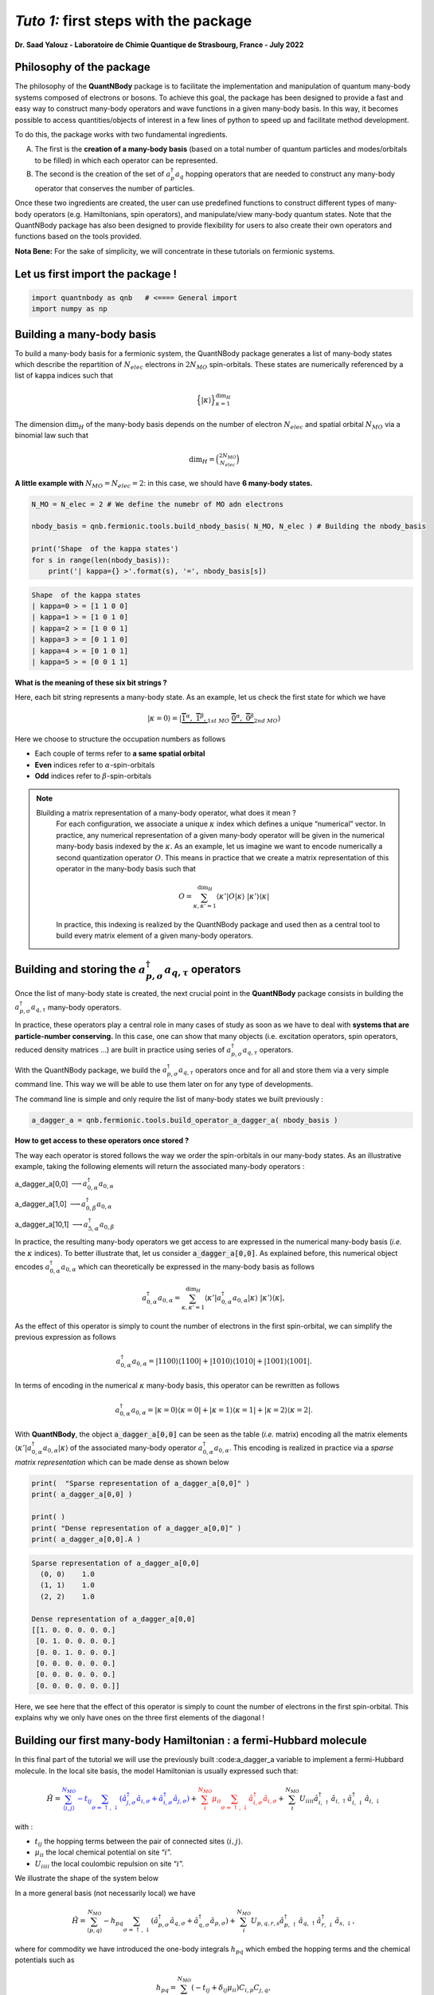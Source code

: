 *Tuto 1:* first steps with the package
=====================================================

**Dr. Saad Yalouz - Laboratoire de Chimie Quantique de Strasbourg,
France - July 2022**

Philosophy of the package
-------------------------

The philosophy of the **QuantNBody** package is to facilitate the
implementation and manipulation of quantum many-body systems composed of
electrons or bosons. To achieve this goal, the package has been designed
to provide a fast and easy way to construct many-body operators and wave
functions in a given many-body basis. In this way, it becomes possible
to access quantities/objects of interest in a few lines of python to
speed up and facilitate method development.

To do this, the package works with two fundamental ingredients.

A) The first is the **creation of a many-body basis** (based on a total
   number of quantum particles and modes/orbitals to be filled) in which
   each operator can be represented.

B) The second is the creation of the set of :math:`a^\dagger_p a_q`
   hopping operators that are needed to construct any many-body operator
   that conserves the number of particles.

Once these two ingredients are created, the user can use predefined
functions to construct different types of many-body operators
(e.g. Hamiltonians, spin operators), and manipulate/view many-body
quantum states. Note that the QuantNBody package has also been designed
to provide flexibility for users to also create their own operators and
functions based on the tools provided.

**Nota Bene:** For the sake of simplicity, we will concentrate in these
tutorials on fermionic systems.

Let us first import the package !
---------------------------------

.. code:: ipython3

    import quantnbody as qnb   # <==== General import
    import numpy as np

Building a many-body basis
--------------------------

To build a many-body basis for a fermionic system, the QuantNBody
package generates a list of many-body states which describe the
repartition of :math:`N_{elec}` electrons in :math:`2N_{MO}`
spin-orbitals. These states are numerically referenced by a list of
kappa indices such that

.. math::


   \Big\lbrace |\kappa \rangle \Big\rbrace_{\textstyle \kappa=1}^{\textstyle \dim_H}

The dimension :math:`\dim_H` of the many-body basis depends on the
number of electron :math:`N_{elec}` and spatial orbital :math:`N_{MO}`
via a binomial law such that

.. math:: \dim_H = \binom{2N_{MO}}{N_{elec}}

**A little example with** :math:`N_{MO}=N_{elec}=2`: in this case, we
should have **6 many-body states.**

.. code:: ipython3

    N_MO = N_elec = 2 # We define the numebr of MO adn electrons

    nbody_basis = qnb.fermionic.tools.build_nbody_basis( N_MO, N_elec ) # Building the nbody_basis

    print('Shape  of the kappa states')
    for s in range(len(nbody_basis)):
        print('| kappa={} >'.format(s), '=', nbody_basis[s])


.. code:: none

    Shape  of the kappa states
    | kappa=0 > = [1 1 0 0]
    | kappa=1 > = [1 0 1 0]
    | kappa=2 > = [1 0 0 1]
    | kappa=3 > = [0 1 1 0]
    | kappa=4 > = [0 1 0 1]
    | kappa=5 > = [0 0 1 1]


**What is the meaning of these six bit strings ?**

Here, each bit string represents a many-body state. As an example, let
us check the first state for which we have

.. math:: | \kappa  = 0\rangle = | \underbrace{   \overbrace{1}^{ \textstyle  {\alpha}}, \; \; \;\overbrace{1}^{ \textstyle  {\beta}},}_{\textstyle 1st \ MO}\; \; \underbrace{\overbrace{0}^{ \textstyle  {\alpha}}, \; \; \; \overbrace{0}^{ \textstyle  {\beta}}}_{\textstyle 2nd \ MO} \rangle

Here we choose to structure the occupation numbers as follows

-  Each couple of terms refer to **a same spatial orbital**
-  **Even** indices refer to :math:`\alpha`-spin-orbitals
-  **Odd** indices refer to :math:`\beta`-spin-orbitals

.. note::

  Bluilding a matrix representation of a many-body operator, what does it mean ?
    For each configuration, we associate a unique :math:`\kappa` index which
    defines a unique “numerical” vector. In practice, any numerical
    representation of a given many-body operator will be given in the numerical many-body basis
    indexed by the :math:`\kappa`. As an example, let us imagine we want to
    encode numerically a second quantization operator :math:`O`. This means
    in practice that we create a matrix representation of this operator in the many-body
    basis such that

    .. math::

        O = \sum_{\kappa, \kappa'
        =1}^{\dim_H}  \langle \kappa' | O | \kappa  \rangle  \; | \kappa'    \rangle\langle \kappa |

    In practice, this indexing is realized by the QuantNBody package and
    used then as a central tool to build every matrix element of a given
    many-body operators.

Building and storing the :math:`a^\dagger_{p,\sigma} a_{q,\tau}` operators
--------------------------------------------------------------------------

Once the list of many-body state is created, the next crucial point in
the **QuantNBody** package consists in building the
:math:`a^\dagger_{p,\sigma} a_{q,\tau}` many-body operators.

In practice, these operators play a central role in many cases of study
as soon as we have to deal with **systems that are particle-number
conserving.** In this case, one can show that many objects
(i.e. excitation operators, spin operators, reduced density matrices …)
are built in practice using series of
:math:`a^\dagger_{p,\sigma} a_{q,\tau}` operators.

With the QuantNBody package, we build the
:math:`a^\dagger_{p,\sigma} a_{q,\tau}` operators once and for all and
store them via a very simple command line. This way we will be able to
use them later on for any type of developments.

The command line is simple and only require the list of many-body states
we built previously :

.. code:: ipython3

    a_dagger_a = qnb.fermionic.tools.build_operator_a_dagger_a( nbody_basis )

**How to get access to these operators once stored ?**

The way each operator is stored follows the way we order the
spin-orbitals in our many-body states. As an illustrative example,
taking the following elements will return the associated many-body
operators :

.. raw:: html

   <center>

a_dagger_a[0,0] :math:`\longrightarrow a^\dagger_{0,\alpha} a_{0,\alpha}`

.. raw:: html

   </center>

.. raw:: html

   <center>

a_dagger_a[1,0] :math:`\longrightarrow a^\dagger_{0,\beta} a_{0,\alpha}`

.. raw:: html

   </center>

.. raw:: html

   <center>

a_dagger_a[10,1]  :math:`\longrightarrow a^\dagger_{5,\alpha} a_{0,\beta}`

.. raw:: html

   </center>

In practice, the resulting many-body operators we get access to are
expressed in the numerical many-body basis (*i.e.* the :math:`\kappa` indices).
To better illustrate that, let us consider :code:`a_dagger_a[0,0]`. As explained before, this numerical object encodes
:math:`a^\dagger_{0,\alpha} a_{0,\alpha}` which can theoretically be expressed in the many-body basis as follows

.. math::

    a^\dagger_{0,\alpha} a_{0,\alpha} = \sum_{\kappa, \kappa'
    =1}^{\dim_H}  \langle \kappa' | a^\dagger_{0,\alpha} a_{0,\alpha} | \kappa  \rangle  \; | \kappa'    \rangle\langle \kappa |,

As the effect of this operator is simply to count the number of electrons in
the first spin-orbital, we can simplify the previous expression as follows

.. math::

    a^\dagger_{0,\alpha} a_{0,\alpha} =   | 1100    \rangle\langle 1100 |  +  | 1010    \rangle\langle 1010 | + | 1001    \rangle\langle 1001 |.

In terms of encoding in the numerical :math:`\kappa` many-body basis, this operator can be rewritten as follows

.. math::

    a^\dagger_{0,\alpha} a_{0,\alpha} =   | \kappa=0    \rangle\langle \kappa=0 |  +  | \kappa=1    \rangle\langle \kappa=1 | + | \kappa=2    \rangle\langle \kappa=2 |.


With **QuantNBody**, the object :code:`a_dagger_a[0,0]` can be seen as the table (*i.e.* matrix) encoding all the matrix elements :math:`\langle \kappa' | a^\dagger_{0,\alpha} a_{0,\alpha} | \kappa  \rangle`
of the associated many-body operator :math:`a^\dagger_{0,\alpha} a_{0,\alpha}`. This encoding is realized in practice via a *sparse matrix representation* which can be made dense as shown below

.. code:: ipython3

    print(  "Sparse representation of a_dagger_a[0,0]" )
    print( a_dagger_a[0,0] )

    print( )
    print( "Dense representation of a_dagger_a[0,0]" )
    print( a_dagger_a[0,0].A )


.. code:: none

    Sparse representation of a_dagger_a[0,0]
      (0, 0)	1.0
      (1, 1)	1.0
      (2, 2)	1.0

    Dense representation of a_dagger_a[0,0]
    [[1. 0. 0. 0. 0. 0.]
     [0. 1. 0. 0. 0. 0.]
     [0. 0. 1. 0. 0. 0.]
     [0. 0. 0. 0. 0. 0.]
     [0. 0. 0. 0. 0. 0.]
     [0. 0. 0. 0. 0. 0.]]

Here, we see here that the effect of this operator is simply to count the number of electrons in
the first spin-orbital. This explains why we only have ones on the three
first elements of the diagonal !


Building our first many-body Hamiltonian : a fermi-Hubbard molecule
-------------------------------------------------------------------

In this final part of the tutorial we will use the previously built
:code:a_dagger_a variable to implement a fermi-Hubbard molecule. In the local
site basis, the model Hamiltonian is usually expressed such that:

.. math::


   \hat{H} = \color{blue}{\sum_{\langle i,j \rangle}^{N_{MO}} -t_{ij} \sum_{\sigma=\uparrow,\downarrow} (\hat{a}^\dagger_{j,\sigma}\hat{a}_{i,\sigma}+\hat{a}^\dagger_{i,\sigma}\hat{a}_{j,\sigma})}
   + \color{red}{\sum_i^{N_{MO}} \mu_{ii} \sum_{\sigma=\uparrow,\downarrow} \hat{a}^\dagger_{i,\sigma}\hat{a}_{i,\sigma} }
   + \color{black}{
   \sum_i^{N_{MO}} U_{iiii} \hat{a}^\dagger_{i,\uparrow}\hat{a}_{i,\uparrow} \hat{a}^\dagger_{i,\downarrow}\hat{a}_{i,\downarrow}
   }

| with :

- :math:`t_{ij}` the hopping terms between the pair of
  connected sites :math:`\langle i, j \rangle`.

- :math:`\mu_{ii}` the local chemical potential on site “:math:`i`”.

- :math:`U_{iiii}` the local coulombic repulsion on site “:math:`i`”.


We illustrate the shape of the system below
   .. image:: graph.png
      :width: 300
      :align: center

In a more general basis (not necessarily local) we have

.. math::


   \hat{H} =\sum_{\langle p,q \rangle}^{N_{MO}} -h_{pq} \sum_{\sigma=\uparrow,\downarrow} (\hat{a}^\dagger_{p,\sigma}\hat{a}_{q,\sigma}+\hat{a}^\dagger_{q,\sigma}\hat{a}_{p,\sigma}) + \sum_i^{N_{MO}} U_{p,q,r,s} \hat{a}^\dagger_{p,\uparrow}\hat{a}_{q,\uparrow} \hat{a}^\dagger_{r,\downarrow}\hat{a}_{s,\downarrow} ,


where for commodity we have introduced the one-body integrals
:math:`h_{pq}` which embed the hopping terms and the chemical potentials
such as

.. math::


   h_{pq} = \sum_{i,j}^{N_{MO}} (-t_{ij} + \delta_{ij}\mu_{ii}) C_{i,p} C_{j,q},

and the “delocalized version” of the coulombic repulsion term

.. math::


   U_{pqrs} = \sum_{i}^{N_{MO}}  U_{i,i,i,i} C_{i,p} C_{i,q} C_{i,r} C_{i,s},

where the matrix :math:`{\bf C}` encodes the Molecular Orbital
coefficients (used if we want for example to express the Hamiltonian in
a delocalized basis).

**Building the Hamiltonian :** To initiate the construction of the
matrix representation of the operator in the many-body basis, we first
define the hopping term :math:`t` between the sites, the chemical
potentials :math:`\mu` and the electronic repulsion :math:`U`.

.. code:: ipython3

    # Setup for the simulation ========
    N_MO   = N_elec = 2
    t_  = np.zeros((N_MO,N_MO))
    U_  = np.zeros((N_MO,N_MO,N_MO,N_MO))
    Mu_ = np.zeros((N_MO,N_MO))
    for i in range(N_MO):
        U_[i,i,i,i]  =  1 * (1+i)  # Local coulombic repulsion
        Mu_[i,i]     = -1 * (1+i)  # Local chemical potential

        for j in range(i+1,N_MO):
            t_[i,j] = t_[j,i] = - 1  # hopping

    h_ = t_  + np.diag( np.diag(Mu_) ) # Global one-body matrix = hoppings + chemical potentials

    print( 't_=\n',t_ ,'\n')

    print( 'Mu_=\n',Mu_ ,'\n')

    print( 'h_=\n',h_ ,'\n')


.. code:: none

    t_=
     [[ 0. -1.]
     [-1.  0.]]

    Mu_=
     [[-1.  0.]
     [ 0. -2.]]

    h_=
     [[-1. -1.]
     [-1. -2.]]



To build the Hamiltonian, we simply have to pass the three following
ingredients to an already built function:

- Parameters of the model
- The Many-body basis
- The :math:`a^\dagger a` operators

as shown below

.. code:: ipython3

    H_fermi_hubbard = qnb.fermionic.tools.build_hamiltonian_fermi_hubbard( h_,
                                                                           U_,
                                                                           nbody_basis,
                                                                           a_dagger_a )

Similarily to the :math:`a^\dagger a` operators, the Hamiltonian :math:`H` is
represented in the many-body basis with a native sparse representation
(which can be made dense):

.. code:: ipython3

    print('H (SPARSE) =' )
    print(H_fermi_hubbard)

    print()
    print('H (DENSE) =' )
    print(H_fermi_hubbard.A)


.. code:: none

    H (SPARSE) =
      (0, 0)	-1.0
      (0, 2)	-1.0
      (0, 3)	1.0
      (1, 1)	-3.0
      (2, 0)	-1.0
      (2, 2)	-3.0
      (2, 5)	-1.0
      (3, 0)	1.0
      (3, 3)	-3.0
      (3, 5)	1.0
      (4, 4)	-3.0
      (5, 2)	-1.0
      (5, 3)	1.0
      (5, 5)	-2.0

    H (DENSE) =
    [[-1.  0. -1.  1.  0.  0.]
     [ 0. -3.  0.  0.  0.  0.]
     [-1.  0. -3.  0.  0. -1.]
     [ 1.  0.  0. -3.  0.  1.]
     [ 0.  0.  0.  0. -3.  0.]
     [ 0.  0. -1.  1.  0. -2.]]


Once :math:`H` is built, we can diagonalize the resulting matrix using
for example the numpy library.

.. code:: ipython3

    eig_energies, eig_vectors =  np.linalg.eigh(H_fermi_hubbard.A)

    print('Energies =', eig_energies[:4] )


.. code:: none

    Energies = [-4.41421356 -3.         -3.         -3.        ]


And finally, we can call a very useful function from the QuantNBody
package that help visualizing the shape of a wavefunction as shown
below. This function lists the most important many-body state
contributing to the wavefunction with the associated coefficients in
front.

.. code:: ipython3

    WFT_to_analyse = eig_vectors[:,0]

    # Visualizing the groundstate in the many-body basis
    qnb.fermionic.tools.visualize_wft( WFT_to_analyse, nbody_basis ) # <=== FCT IN THE PACKAGE
    print()


.. code:: none


    	-----------
    	 Coeff.      N-body state
    	-------     -------------
    	-0.57454	|0110⟩
    	+0.57454	|1001⟩
    	+0.47596	|0011⟩
    	+0.33656	|1100⟩
